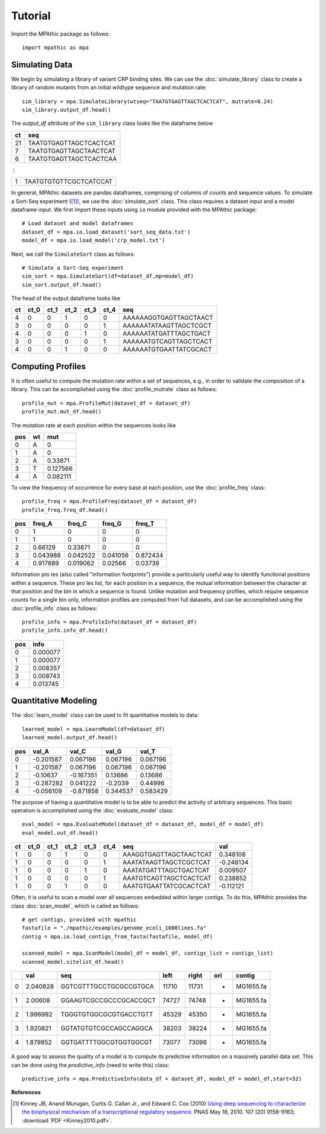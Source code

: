 ==========================================
Tutorial
==========================================

Import the MPAthic package as follows::

    import mpathic as mpa

Simulating Data
~~~~~~~~~~~~~~~

We begin by simulating a library of variant CRP binding sites. We can use the :doc:`simulate_library` class to
create a library of random mutants from an initial wildtype sequence and mutation rate::

    sim_library = mpa.SimulateLibrary(wtseq="TAATGTGAGTTAGCTCACTCAT", mutrate=0.24)
    sim_library.output_df.head()

The `output_df` attribute of the ``sim_library`` class looks like the dataframe below

+------------------+------------------------------+
|      ct          | seq                          |
+==================+==============================+
|      21          | TAATGTGAGTTAGCTCACTCAT       |
+------------------+------------------------------+
|      7           | TAATGTGAGTTAGCTAACTCAT       |
+------------------+------------------------------+
|      6           | TAATGTGAGTTAGCTCACTCAA       |
+------------------+------------------------------+

⋮

+------------------+------------------------------+
|      1           | TAATGTGTGTTCGCTCATCCAT       |
+------------------+------------------------------+


In general, MPAthic datasets are pandas dataframes, comprising of columns of counts and sequence values. To simulate
a Sort-Seq experiment ([#Kinney2010]_), we use the :doc:`simulate_sort` class. This class requires a dataset input
and a model dataframe input. We first import these inputs using ``io`` module provided with the MPAthic package::

    # Load dataset and model dataframes
    dataset_df = mpa.io.load_dataset('sort_seq_data.txt')
    model_df = mpa.io.load_model('crp_model.txt')

Next, we call the ``SimulateSort`` class as follows::

    # Simulate a Sort-Seq experiment
    sim_sort = mpa.SimulateSort(df=dataset_df,mp=model_df)
    sim_sort.output_df.head()

The head of the output dataframe looks like

+----+------+------+------+------+------+------------------------+
| ct | ct_0 | ct_1 | ct_2 | ct_3 | ct_4 | seq                    |
+====+======+======+======+======+======+========================+
| 4  | 0    | 0    | 1    | 0    | 0    | AAAAAAGGTGAGTTAGCTAACT |
+----+------+------+------+------+------+------------------------+
| 3  | 0    | 0    | 0    | 0    | 1    | AAAAAATATAAGTTAGCTCGCT |
+----+------+------+------+------+------+------------------------+
| 4  | 0    | 0    | 0    | 1    | 0    | AAAAAATATGATTTAGCTGACT |
+----+------+------+------+------+------+------------------------+
| 3  | 0    | 0    | 0    | 0    | 1    | AAAAAATGTCAGTTAGCTCACT |
+----+------+------+------+------+------+------------------------+
| 4  | 0    | 0    | 1    | 0    | 0    | AAAAAATGTGAATTATCGCACT |
+----+------+------+------+------+------+------------------------+

Computing Profiles
~~~~~~~~~~~~~~~~~~

It is often useful to compute the mutation rate within a set of sequences, e.g., in order to validate the
composition of a library. This can be accomplished using the :doc:`profile_mutrate` class as follows::

   profile_mut = mpa.ProfileMut(dataset_df = dataset_df)
   profile_mut.mut_df.head()

The mutation rate at each position within the sequences looks like

+-----+----+----------+
| pos | wt | mut      |
+=====+====+==========+
| 0   | A  | 0        |
+-----+----+----------+
| 1   | A  | 0        |
+-----+----+----------+
| 2   | A  | 0.33871  |
+-----+----+----------+
| 3   | T  | 0.127566 |
+-----+----+----------+
| 4   | A  | 0.082111 |
+-----+----+----------+


To view the frequency of occurrence for every base at each position, use the :doc:`profile_freq` class::

   profile_freq = mpa.ProfileFreq(dataset_df = dataset_df)
   profile_freq.freq_df.head()

+-----+----------+----------+----------+----------+
| pos | freq_A   | freq_C   | freq_G   | freq_T   |
+=====+==========+==========+==========+==========+
| 0   | 1        | 0        | 0        | 0        |
+-----+----------+----------+----------+----------+
| 1   | 1        | 0        | 0        | 0        |
+-----+----------+----------+----------+----------+
| 2   | 0.66129  | 0.33871  | 0        | 0        |
+-----+----------+----------+----------+----------+
| 3   | 0.043988 | 0.042522 | 0.041056 | 0.872434 |
+-----+----------+----------+----------+----------+
| 4   | 0.917889 | 0.019062 | 0.02566  | 0.03739  |
+-----+----------+----------+----------+----------+

Information proles (also called "information footprints") provide a particularly useful way to identify
functional positions within a sequence. These proles list, for each position in a sequence, the mutual
information between the character at that position and the bin in which a sequence is found. Unlike mutation
and frequency profiles, which require sequence counts for a single bin only, information profiles are
computed from full datasets, and can be accomplished using the :doc:`profile_info` class as follows::

   profile_info = mpa.ProfileInfo(dataset_df = dataset_df)
   profile_info.info_df.head()

+-----+----------+
| pos | info     |
+=====+==========+
| 0   | 0.000077 |
+-----+----------+
| 1   | 0.000077 |
+-----+----------+
| 2   | 0.008357 |
+-----+----------+
| 3   | 0.008743 |
+-----+----------+
| 4   | 0.013745 |
+-----+----------+

Quantitative Modeling
~~~~~~~~~~~~~~~~~~~~~~

The :doc:`learn_model` class can be used to fit quantitative models to data::

   learned_model = mpa.LearnModel(df=dataset_df)
   learned_model.output_df.head()

+-----+-----------+-----------+----------+----------+
| pos | val_A     | val_C     | val_G    | val_T    |
+=====+===========+===========+==========+==========+
| 0   | -0.201587 | 0.067196  | 0.067196 | 0.067196 |
+-----+-----------+-----------+----------+----------+
| 1   | -0.201587 | 0.067196  | 0.067196 | 0.067196 |
+-----+-----------+-----------+----------+----------+
| 2   | -0.10637  | -0.167351 | 0.13686  | 0.13686  |
+-----+-----------+-----------+----------+----------+
| 3   | -0.287282 | 0.041222  | -0.2039  | 0.44996  |
+-----+-----------+-----------+----------+----------+
| 4   | -0.056109 | -0.871858 | 0.344537 | 0.583429 |
+-----+-----------+-----------+----------+----------+

The purpose of having a quantitative model is to be able to predict the activity
of arbitrary sequences. This basic operation is accomplished using the :doc:`evaluate_model` class::

   eval_model = mpa.EvaluateModel(dataset_df = dataset_df, model_df = model_df)
   eval_model.out_df.head()

+----+------+------+------+------+------+------------------------+-----------+
| ct | ct_0 | ct_1 | ct_2 | ct_3 | ct_4 | seq                    | val       |
+====+======+======+======+======+======+========================+===========+
| 1  | 0    | 0    | 1    | 0    | 0    | AAAGGTGAGTTAGCTAACTCAT | 0.348108  |
+----+------+------+------+------+------+------------------------+-----------+
| 1  | 0    | 0    | 0    | 0    | 1    | AAATATAAGTTAGCTCGCTCAT | -0.248134 |
+----+------+------+------+------+------+------------------------+-----------+
| 1  | 0    | 0    | 0    | 1    | 0    | AAATATGATTTAGCTGACTCAT | 0.009507  |
+----+------+------+------+------+------+------------------------+-----------+
| 1  | 0    | 0    | 0    | 0    | 1    | AAATGTCAGTTAGCTCACTCAT | 0.238852  |
+----+------+------+------+------+------+------------------------+-----------+
| 1  | 0    | 0    | 1    | 0    | 0    | AAATGTGAATTATCGCACTCAT | -0.112121 |
+----+------+------+------+------+------+------------------------+-----------+

Often, it is useful to scan a model over all sequences embedded within larger contigs. To
do this, MPAthic provides the class :doc:`scan_model`, which is called as follows::

    # get contigs, provided with mpathic
    fastafile = "./mpathic/examples/genome_ecoli_1000lines.fa"
    contig = mpa.io.load_contigs_from_fasta(fastafile, model_df)

    scanned_model = mpa.ScanModel(model_df = model_df, contigs_list = contigs_list)
    scanned_model.sitelist_df.head()

+---+----------+------------------------+-------+-------+-----+-----------+
|   | val      | seq                    | left  | right | ori | contig    |
+===+==========+========================+=======+=======+=====+===========+
| 0 | 2.040628 | GGTCGTTTGCCTGCGCCGTGCA | 11710 | 11731 | +   | MG1655.fa |
+---+----------+------------------------+-------+-------+-----+-----------+
| 1 | 2.00608  | GGAAGTCGCCGCCCGCACCGCT | 74727 | 74748 | -   | MG1655.fa |
+---+----------+------------------------+-------+-------+-----+-----------+
| 2 | 1.996992 | TGGGTGTGGCGCGTGACCTGTT | 45329 | 45350 | +   | MG1655.fa |
+---+----------+------------------------+-------+-------+-----+-----------+
| 3 | 1.920821 | GGTATGTGTCGCCAGCCAGGCA | 38203 | 38224 | +   | MG1655.fa |
+---+----------+------------------------+-------+-------+-----+-----------+
| 4 | 1.879852 | GGTGATTTTGGCGTGGTGGCGT | 73077 | 73098 | -   | MG1655.fa |
+---+----------+------------------------+-------+-------+-----+-----------+

A good way to assess the quality of a model is to compute its predictive information on a massively
parallel data set. This can be done using the `predictive_info` (need to write this) class::

   predictive_info = mpa.PredictiveInfo(data_df = dataset_df, model_df = model_df,start=52)

**References**


.. [#Kinney2010] Kinney JB, Anand Murugan, Curtis G. Callan Jr., and Edward C. Cox (2010) `Using deep sequencing to characterize the biophysical mechanism of a transcriptional regulatory sequence. <http://www.pnas.org/content/107/20/9158>`_ PNAS May 18, 2010. 107 (20) 9158-9163;
   :download:`PDF <Kinney2010.pdf>`.

